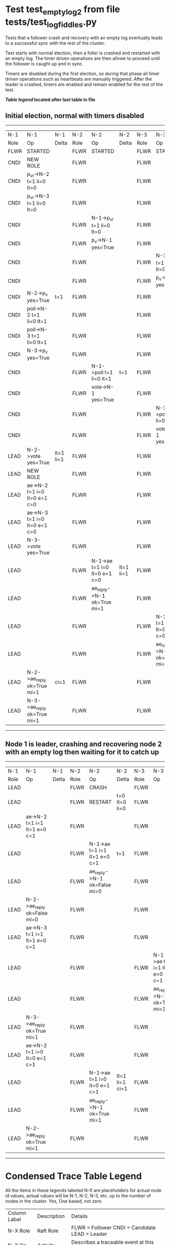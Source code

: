* Test test_empty_log_2 from file tests/test_log_fiddles.py


    Tests that a follower crash and recovery with an empty log eventually leads to a successful
    sync with the rest of the cluster.

    Test starts with normal election, then a foller is crashed and restarted with
    an empty log. The timer driven operations are then allowe to proceed
    until the follower is caught up and in sync.
    
    Timers are disabled during the first election, so during that phase
    all timer driven operations such as heartbeats are manually triggered.
    After the leader is crashed, timers are enabled and remain enabled for the rest
    of the test.
    
    


 *[[condensed Trace Table Legend][Table legend]] located after last table in file*

** Initial election, normal with timers disabled
-----------------------------------------------------------------------------------------------------------------------------------------------------------
|  N-1   | N-1                          | N-1       | N-2   | N-2                          | N-2       | N-3   | N-3                          | N-3       |
|  Role  | Op                           | Delta     | Role  | Op                           | Delta     | Role  | Op                           | Delta     |
|  FLWR  | STARTED                      |           | FLWR  | STARTED                      |           | FLWR  | STARTED                      |           |
|  CNDI  | NEW ROLE                     |           | FLWR  |                              |           | FLWR  |                              |           |
|  CNDI  | p_v_r->N-2 t=1 li=0 lt=0     |           | FLWR  |                              |           | FLWR  |                              |           |
|  CNDI  | p_v_r->N-3 t=1 li=0 lt=0     |           | FLWR  |                              |           | FLWR  |                              |           |
|  CNDI  |                              |           | FLWR  | N-1->p_v_r t=1 li=0 lt=0     |           | FLWR  |                              |           |
|  CNDI  |                              |           | FLWR  | p_v->N-1 yes=True            |           | FLWR  |                              |           |
|  CNDI  |                              |           | FLWR  |                              |           | FLWR  | N-1->p_v_r t=1 li=0 lt=0     |           |
|  CNDI  |                              |           | FLWR  |                              |           | FLWR  | p_v->N-1 yes=True            |           |
|  CNDI  | N-2->p_v yes=True            | t=1       | FLWR  |                              |           | FLWR  |                              |           |
|  CNDI  | poll->N-2 t=1 li=0 lt=1      |           | FLWR  |                              |           | FLWR  |                              |           |
|  CNDI  | poll->N-3 t=1 li=0 lt=1      |           | FLWR  |                              |           | FLWR  |                              |           |
|  CNDI  | N-3->p_v yes=True            |           | FLWR  |                              |           | FLWR  |                              |           |
|  CNDI  |                              |           | FLWR  | N-1->poll t=1 li=0 lt=1      | t=1       | FLWR  |                              |           |
|  CNDI  |                              |           | FLWR  | vote->N-1 yes=True           |           | FLWR  |                              |           |
|  CNDI  |                              |           | FLWR  |                              |           | FLWR  | N-1->poll t=1 li=0 lt=1      | t=1       |
|  CNDI  |                              |           | FLWR  |                              |           | FLWR  | vote->N-1 yes=True           |           |
|  LEAD  | N-2->vote yes=True           | lt=1 li=1 | FLWR  |                              |           | FLWR  |                              |           |
|  LEAD  | NEW ROLE                     |           | FLWR  |                              |           | FLWR  |                              |           |
|  LEAD  | ae->N-2 t=1 i=0 lt=0 e=1 c=0 |           | FLWR  |                              |           | FLWR  |                              |           |
|  LEAD  | ae->N-3 t=1 i=0 lt=0 e=1 c=0 |           | FLWR  |                              |           | FLWR  |                              |           |
|  LEAD  | N-3->vote yes=True           |           | FLWR  |                              |           | FLWR  |                              |           |
|  LEAD  |                              |           | FLWR  | N-1->ae t=1 i=0 lt=0 e=1 c=0 | lt=1 li=1 | FLWR  |                              |           |
|  LEAD  |                              |           | FLWR  | ae_reply->N-1 ok=True mi=1   |           | FLWR  |                              |           |
|  LEAD  |                              |           | FLWR  |                              |           | FLWR  | N-1->ae t=1 i=0 lt=0 e=1 c=0 | lt=1 li=1 |
|  LEAD  |                              |           | FLWR  |                              |           | FLWR  | ae_reply->N-1 ok=True mi=1   |           |
|  LEAD  | N-2->ae_reply ok=True mi=1   | ci=1      | FLWR  |                              |           | FLWR  |                              |           |
|  LEAD  | N-3->ae_reply ok=True mi=1   |           | FLWR  |                              |           | FLWR  |                              |           |
-----------------------------------------------------------------------------------------------------------------------------------------------------------
** Node 1 is leader, crashing and recovering node 2 with an empty log then waiting for it to catch up
--------------------------------------------------------------------------------------------------------------------------------------------------------
|  N-1   | N-1                          | N-1   | N-2   | N-2                          | N-2            | N-3   | N-3                          | N-3   |
|  Role  | Op                           | Delta | Role  | Op                           | Delta          | Role  | Op                           | Delta |
|  LEAD  |                              |       | FLWR  | CRASH                        |                | FLWR  |                              |       |
|  LEAD  |                              |       | FLWR  | RESTART                      | t=0 lt=0 li=0  | FLWR  |                              |       |
|  LEAD  | ae->N-2 t=1 i=1 lt=1 e=0 c=1 |       | FLWR  |                              |                | FLWR  |                              |       |
|  LEAD  |                              |       | FLWR  | N-1->ae t=1 i=1 lt=1 e=0 c=1 | t=1            | FLWR  |                              |       |
|  LEAD  |                              |       | FLWR  | ae_reply->N-1 ok=False mi=0  |                | FLWR  |                              |       |
|  LEAD  | N-2->ae_reply ok=False mi=0  |       | FLWR  |                              |                | FLWR  |                              |       |
|  LEAD  | ae->N-3 t=1 i=1 lt=1 e=0 c=1 |       | FLWR  |                              |                | FLWR  |                              |       |
|  LEAD  |                              |       | FLWR  |                              |                | FLWR  | N-1->ae t=1 i=1 lt=1 e=0 c=1 | ci=1  |
|  LEAD  |                              |       | FLWR  |                              |                | FLWR  | ae_reply->N-1 ok=True mi=1   |       |
|  LEAD  | N-3->ae_reply ok=True mi=1   |       | FLWR  |                              |                | FLWR  |                              |       |
|  LEAD  | ae->N-2 t=1 i=0 lt=0 e=1 c=1 |       | FLWR  |                              |                | FLWR  |                              |       |
|  LEAD  |                              |       | FLWR  | N-1->ae t=1 i=0 lt=0 e=1 c=1 | lt=1 li=1 ci=1 | FLWR  |                              |       |
|  LEAD  |                              |       | FLWR  | ae_reply->N-1 ok=True mi=1   |                | FLWR  |                              |       |
|  LEAD  | N-2->ae_reply ok=True mi=1   |       | FLWR  |                              |                | FLWR  |                              |       |
--------------------------------------------------------------------------------------------------------------------------------------------------------


* Condensed Trace Table Legend
All the items in these legends labeled N-X are placeholders for actual node id values,
actual values will be N-1, N-2, N-3, etc. up to the number of nodes in the cluster. Yes, One based, not zero.

| Column Label | Description     | Details                                                                                        |
| N-X Role     | Raft Role       | FLWR = Follower CNDI = Candidate LEAD = Leader                                                 |
| N-X Op       | Activity        | Describes a traceable event at this node, see separate table below                             |
| N-X Delta    | State change    | Describes any change in state since previous trace, see separate table below                   |


** "Op" Column detail legend
| Value         | Meaning                                                                                      |
| STARTED       | Simulated node starting with empty log, term=0                                               |
| CMD START     | Simulated client requested that a node (usually leader, but not for all tests) run a command |
| CMD DONE      | The previous requested command is finished, whether complete, rejected, failed, whatever     |
| CRASH         | Simulating node has simulated a crash                                                        |
| RESTART       | Previously crashed node has restarted. Look at delta column to see effects on log, if any    |
| NEW ROLE      | The node has changed Raft role since last trace line                                         |
| NETSPLIT      | The node has been partitioned away from the majority network                                 |
| NETJOIN       | The node has rejoined the majority network                                                   |
| ae->N-X       | Node has sent append_entries message to N-X, next line in this table explains                |
| (continued)   | t=1 means current term is 1, i=1 means prevLogIndex=1, lt=1 means prevLogTerm=1              |
| (continued)   | c=1 means sender's commitIndex is 1,                                                         |
| (continued)   | e=2 means that the entries list in the message is 2 items long. eXo=0 is a heartbeat         |
| N-X->ae_reply | Node has received the response to an append_entries message, details in continued lines      |
| (continued)   | ok=(True or False) means that entries were saved or not, mi=3 says log max index = 3         |
| poll->N-X     | Node has sent request_vote to N-X, t=1 means current term is 1 (continued next line)         |
| (continued)   | li=0 means prevLogIndex = 0, lt=0 means prevLogTerm = 0                                      |
| N-X->vote     | Node has received request_vote response from N-X, yes=(True or False) indicates vote value   |
| p_v_r->N-X    | Node has sent pre_vote_request to N-X, t=1 means proposed term is 1 (continued next line)    |
| (continued)   | li=0 means prevLogIndex = 0, lt=0 means prevLogTerm = 0                                      |
| N-X->p_v      | Node has received pre_vote_response from N-X, yes=(True or False) indicates vote value       |
| m_c->N-X      | Node has sent memebership change to N-X op is add or remove and n is the node affected       |
| N-X->m_cr     | Node has received membership change response from N-X, ok indicates success value            |
| p_t->N-X      | Node has sent power transfer command N-X so node should assume power                         |
| N-X->p_tr     | Node has received power transfer response from N-X, ok indicates success value               |

** "Delta" Column detail legend
Any item in this column indicates that the value of that item has changed since the last trace line

| Item | Meaning                                                                                                                         |
| t=X  | Term has changed to X                                                                                                           |
| lt=X | prevLogTerm has changed to X, indicating a log record has been stored                                                           |
| li=X | prevLogIndex has changed to X, indicating a log record has been stored                                                          |
| ci=X | Indicates commitIndex has changed to X, meaning log record has been committed, and possibly applied depending on type of record |
| n=X  | Indicates a change in networks status, X=1 means re-joined majority network, X=2 means partitioned to minority network          |

** Notes about interpreting traces
The way in which the traces are collected can occasionally obscure what is going on. A case in point is the commit of records at followers.
The commit process is triggered by an append_entries message arriving at the follower with a commitIndex value that exceeds the local
commit index, and that matches a record in the local log. This starts the commit process AFTER the response message is sent. You might
be expecting it to be prior to sending the response, in bound, as is often said. Whether this is expected behavior is not called out
as an element of the Raft protocol. It is certainly not required, however, as the follower doesn't report the commit index back to the
leader.

The definition of the commit state for a record is that a majority of nodes (leader and followers) have saved the record. Once
the leader detects this it applies and commits the record. At some point it will send another append_entries to the followers and they
will apply and commit. Or, if the leader dies before doing this, the next leader will commit by implication when it sends a term start
log record.

So when you are looking at the traces, you should not expect to see the commit index increas at a follower until some other message
traffic occurs, because the tracing function only checks the commit index at message transmission boundaries.






